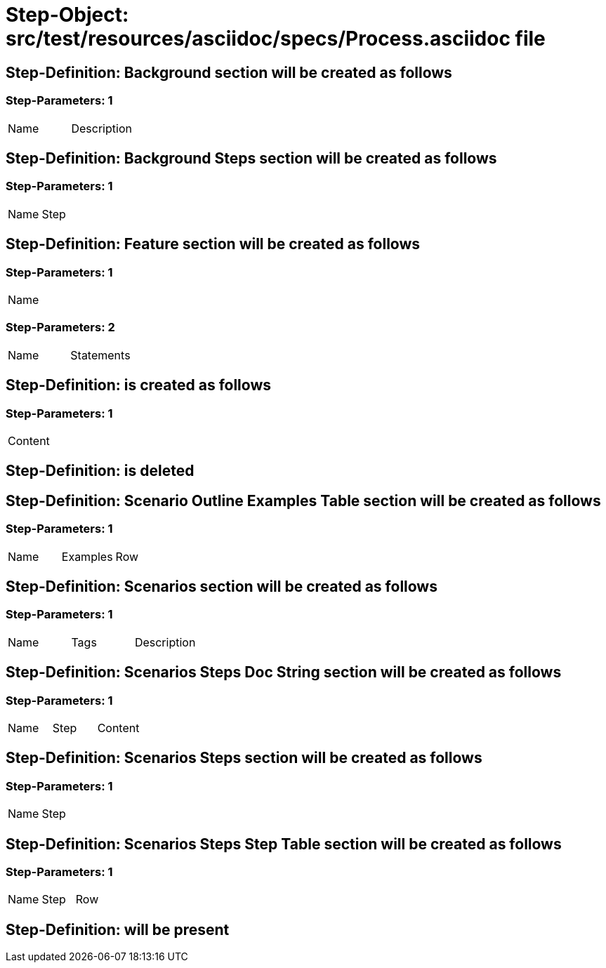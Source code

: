 = Step-Object: src/test/resources/asciidoc/specs/Process.asciidoc file

== Step-Definition: Background section will be created as follows

=== Step-Parameters: 1

|===
| Name | Description
|===

== Step-Definition: Background Steps section will be created as follows

=== Step-Parameters: 1

|===
| Name | Step
|===

== Step-Definition: Feature section will be created as follows

=== Step-Parameters: 1

|===
| Name
|===

=== Step-Parameters: 2

|===
| Name | Statements
|===

== Step-Definition: is created as follows

=== Step-Parameters: 1

|===
| Content
|===

== Step-Definition: is deleted

== Step-Definition: Scenario Outline Examples Table section will be created as follows

=== Step-Parameters: 1

|===
| Name | Examples | Row
|===

== Step-Definition: Scenarios section will be created as follows

=== Step-Parameters: 1

|===
| Name | Tags | Description
|===

== Step-Definition: Scenarios Steps Doc String section will be created as follows

=== Step-Parameters: 1

|===
| Name | Step | Content
|===

== Step-Definition: Scenarios Steps section will be created as follows

=== Step-Parameters: 1

|===
| Name | Step
|===

== Step-Definition: Scenarios Steps Step Table section will be created as follows

=== Step-Parameters: 1

|===
| Name | Step | Row
|===

== Step-Definition: will be present

